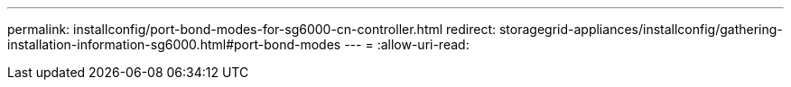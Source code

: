 ---
permalink: installconfig/port-bond-modes-for-sg6000-cn-controller.html 
redirect: storagegrid-appliances/installconfig/gathering-installation-information-sg6000.html#port-bond-modes 
---
= 
:allow-uri-read: 



